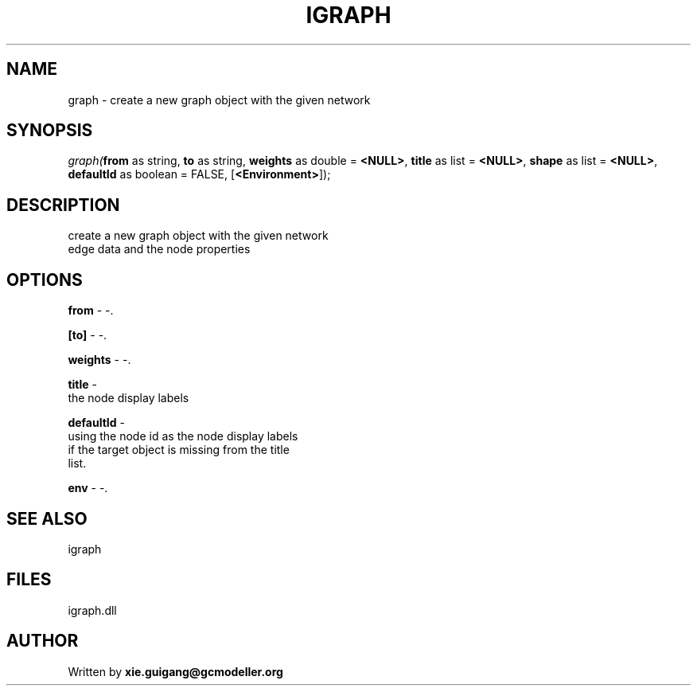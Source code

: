 .\" man page create by R# package system.
.TH IGRAPH 2 2000-Jan "graph" "graph"
.SH NAME
graph \- create a new graph object with the given network
.SH SYNOPSIS
\fIgraph(\fBfrom\fR as string, 
\fBto\fR as string, 
\fBweights\fR as double = \fB<NULL>\fR, 
\fBtitle\fR as list = \fB<NULL>\fR, 
\fBshape\fR as list = \fB<NULL>\fR, 
\fBdefaultId\fR as boolean = FALSE, 
[\fB<Environment>\fR]);\fR
.SH DESCRIPTION
.PP
create a new graph object with the given network 
 edge data and the node properties
.PP
.SH OPTIONS
.PP
\fBfrom\fB \fR\- -. 
.PP
.PP
\fB[to]\fB \fR\- -. 
.PP
.PP
\fBweights\fB \fR\- -. 
.PP
.PP
\fBtitle\fB \fR\- 
 the node display labels
. 
.PP
.PP
\fBdefaultId\fB \fR\- 
 using the node id as the node display labels 
 if the target object is missing from the title
 list.
. 
.PP
.PP
\fBenv\fB \fR\- -. 
.PP
.SH SEE ALSO
igraph
.SH FILES
.PP
igraph.dll
.PP
.SH AUTHOR
Written by \fBxie.guigang@gcmodeller.org\fR
